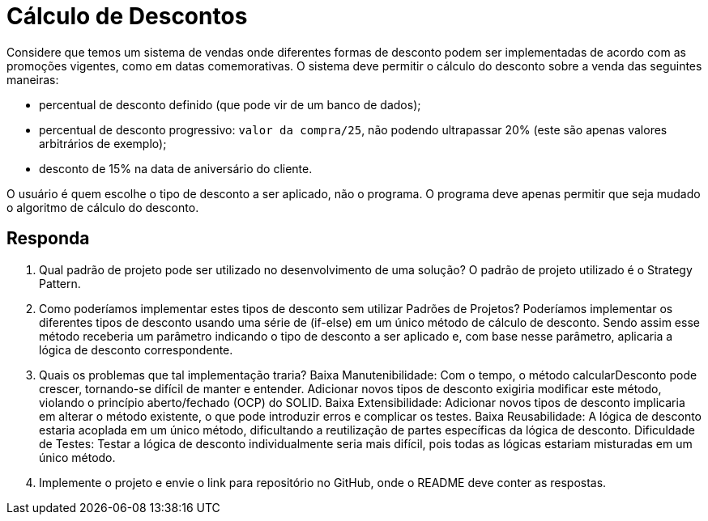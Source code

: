 = Cálculo de Descontos

Considere que temos um sistema de vendas onde diferentes formas de desconto podem ser implementadas de acordo com as promoções vigentes, como em datas comemorativas. O sistema deve permitir o cálculo do desconto sobre a venda das seguintes maneiras:

- percentual de desconto definido (que pode vir de um banco de dados);
- percentual de desconto progressivo: `valor da compra/25`, não podendo ultrapassar 20% (este são apenas valores arbitrários de exemplo);
- desconto de 15% na data de aniversário do cliente.

O usuário é quem escolhe o tipo de desconto a ser aplicado, não o programa.
O programa deve apenas permitir que seja mudado o algoritmo de cálculo do desconto.

== Responda

1. Qual padrão de projeto pode ser utilizado no desenvolvimento de uma solução? 
    O padrão de projeto utilizado é o Strategy Pattern. 
2. Como poderíamos implementar estes tipos de desconto sem utilizar Padrões de Projetos? 
    Poderíamos implementar os diferentes tipos de desconto usando uma série de (if-else) em um único método de cálculo de desconto. Sendo assim esse método receberia um parâmetro indicando o tipo de desconto a ser aplicado e, com base nesse parâmetro, aplicaria a lógica de desconto correspondente.
3. Quais os problemas que tal implementação traria?
    Baixa Manutenibilidade: Com o tempo, o método calcularDesconto pode crescer, tornando-se difícil de manter e entender. Adicionar novos tipos de desconto exigiria modificar este método, violando o princípio aberto/fechado (OCP) do SOLID.
    Baixa Extensibilidade: Adicionar novos tipos de desconto implicaria em alterar o método existente, o que pode introduzir erros e complicar os testes.
    Baixa Reusabilidade: A lógica de desconto estaria acoplada em um único método, dificultando a reutilização de partes específicas da lógica de desconto.
    Dificuldade de Testes: Testar a lógica de desconto individualmente seria mais difícil, pois todas as lógicas estariam misturadas em um único método.
4. Implemente o projeto e envie o link para repositório no GitHub, onde o README deve conter as respostas.

